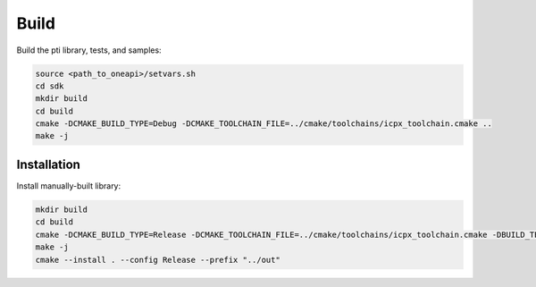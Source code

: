 =======
Build
=======

Build the pti library, tests, and samples: 

.. code-block:: bash

   source <path_to_oneapi>/setvars.sh
   cd sdk
   mkdir build
   cd build
   cmake -DCMAKE_BUILD_TYPE=Debug -DCMAKE_TOOLCHAIN_FILE=../cmake/toolchains/icpx_toolchain.cmake ..
   make -j

--------------
Installation 
--------------

Install manually-built library:

.. code-block:: bash

   mkdir build
   cd build
   cmake -DCMAKE_BUILD_TYPE=Release -DCMAKE_TOOLCHAIN_FILE=../cmake/toolchains/icpx_toolchain.cmake -DBUILD_TESTING=OFF ..
   make -j
   cmake --install . --config Release --prefix "../out"
